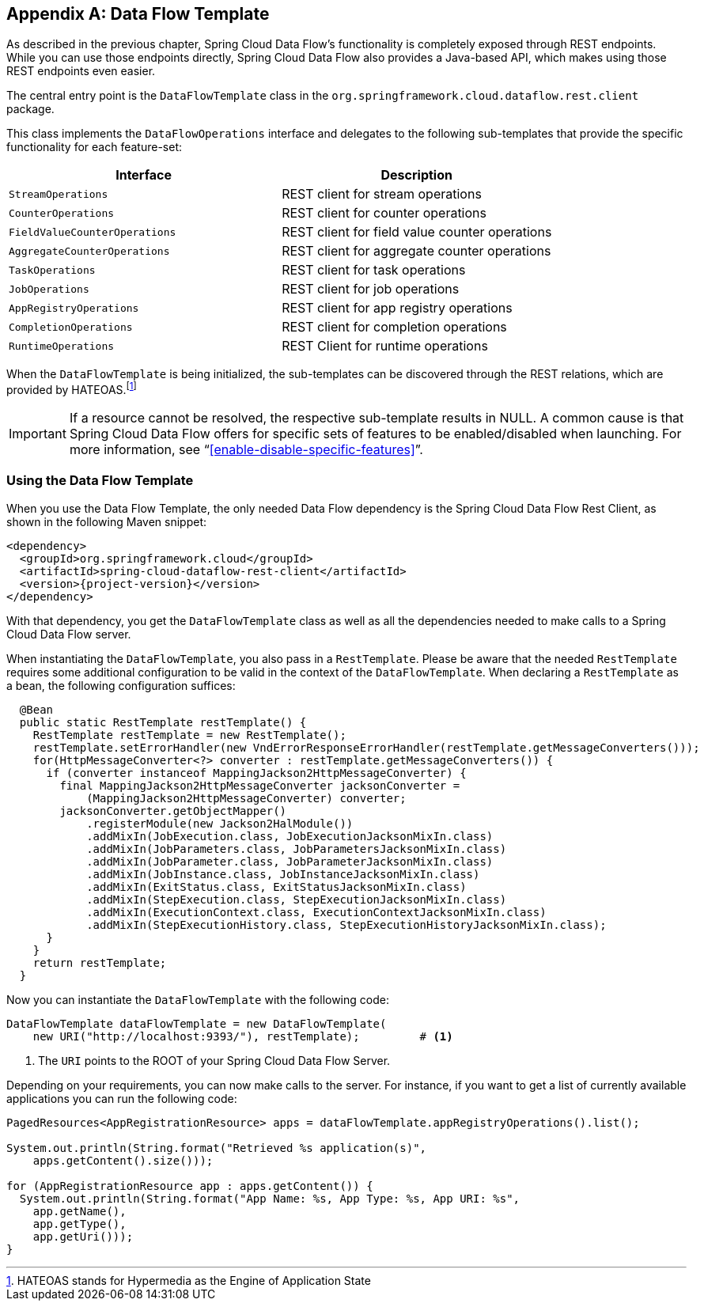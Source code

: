 [appendix]
[[dataflow-template]]
== Data Flow Template

As described in the previous chapter, Spring Cloud Data Flow's functionality is completely exposed through REST endpoints.
While you can use those endpoints directly, Spring Cloud Data Flow also provides a Java-based API, which makes using those REST endpoints even easier.

The central entry point is the `DataFlowTemplate` class in the `org.springframework.cloud.dataflow.rest.client` package.

This class implements the `DataFlowOperations` interface and delegates to the following sub-templates that provide the specific functionality for each feature-set:

|===
| Interface | Description

| `StreamOperations`
| REST client for stream operations

| `CounterOperations`
| REST client for counter operations

| `FieldValueCounterOperations`
| REST client for field value counter operations

| `AggregateCounterOperations`
| REST client for aggregate counter operations

| `TaskOperations`
| REST client for task operations

| `JobOperations`
| REST client for job operations

| `AppRegistryOperations`
| REST client for app registry operations

| `CompletionOperations`
| REST client for completion operations

| `RuntimeOperations`
| REST Client for runtime operations
|===

When the `DataFlowTemplate` is being initialized, the sub-templates can be discovered through the REST relations, which are provided by HATEOAS.footnote:[HATEOAS stands for Hypermedia as the Engine of Application State]

IMPORTANT: If a resource cannot be resolved, the respective sub-template results
in NULL. A common cause is that Spring Cloud Data Flow offers for specific
sets of features to be enabled/disabled when launching. For more information, see "`<<enable-disable-specific-features>>`".

=== Using the Data Flow Template

When you use the Data Flow Template, the only needed Data Flow dependency is the
Spring Cloud Data Flow Rest Client, as shown in the following Maven snippet:

[source,xml,subs=attributes]
----
&lt;dependency&gt;
  &lt;groupId&gt;org.springframework.cloud&lt;/groupId&gt;
  &lt;artifactId&gt;spring-cloud-dataflow-rest-client&lt;/artifactId&gt;
  &lt;version&gt;{project-version}&lt;/version&gt;
&lt;/dependency&gt;
----

With that dependency, you get the `DataFlowTemplate` class as well as all the dependencies needed to make calls to a Spring Cloud Data Flow server.

When instantiating the `DataFlowTemplate`, you also pass in a `RestTemplate`.
Please be aware that the needed `RestTemplate` requires some additional configuration to be valid in the context of the `DataFlowTemplate`.
When declaring a `RestTemplate` as a bean, the following configuration suffices:

[source,java]
----
  @Bean
  public static RestTemplate restTemplate() {
    RestTemplate restTemplate = new RestTemplate();
    restTemplate.setErrorHandler(new VndErrorResponseErrorHandler(restTemplate.getMessageConverters()));
    for(HttpMessageConverter<?> converter : restTemplate.getMessageConverters()) {
      if (converter instanceof MappingJackson2HttpMessageConverter) {
        final MappingJackson2HttpMessageConverter jacksonConverter =
            (MappingJackson2HttpMessageConverter) converter;
        jacksonConverter.getObjectMapper()
            .registerModule(new Jackson2HalModule())
            .addMixIn(JobExecution.class, JobExecutionJacksonMixIn.class)
            .addMixIn(JobParameters.class, JobParametersJacksonMixIn.class)
            .addMixIn(JobParameter.class, JobParameterJacksonMixIn.class)
            .addMixIn(JobInstance.class, JobInstanceJacksonMixIn.class)
            .addMixIn(ExitStatus.class, ExitStatusJacksonMixIn.class)
            .addMixIn(StepExecution.class, StepExecutionJacksonMixIn.class)
            .addMixIn(ExecutionContext.class, ExecutionContextJacksonMixIn.class)
            .addMixIn(StepExecutionHistory.class, StepExecutionHistoryJacksonMixIn.class);
      }
    }
    return restTemplate;
  }
----

Now you can instantiate the `DataFlowTemplate` with the following code:

[source,java]
----
DataFlowTemplate dataFlowTemplate = new DataFlowTemplate(
    new URI("http://localhost:9393/"), restTemplate);         # <1>
----

<1> The `URI` points to the ROOT of your Spring Cloud Data Flow Server.

Depending on your requirements, you can now make calls to the server. For instance,
if you want to get a list of currently available applications you can run the following code:

[source,java]
----
PagedResources<AppRegistrationResource> apps = dataFlowTemplate.appRegistryOperations().list();

System.out.println(String.format("Retrieved %s application(s)",
    apps.getContent().size()));

for (AppRegistrationResource app : apps.getContent()) {
  System.out.println(String.format("App Name: %s, App Type: %s, App URI: %s",
    app.getName(),
    app.getType(),
    app.getUri()));
}
----
